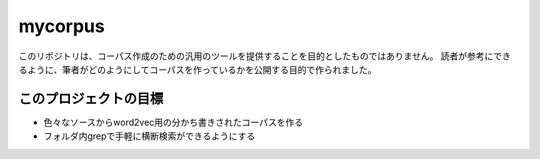 ==========
 mycorpus
==========

このリポジトリは、コーパス作成のための汎用のツールを提供することを目的としたものではありません。
読者が参考にできるように、筆者がどのようにしてコーパスを作っているかを公開する目的で作られました。


このプロジェクトの目標
======================

- 色々なソースからword2vec用の分かち書きされたコーパスを作る
- フォルダ内grepで手軽に横断検索ができるようにする
